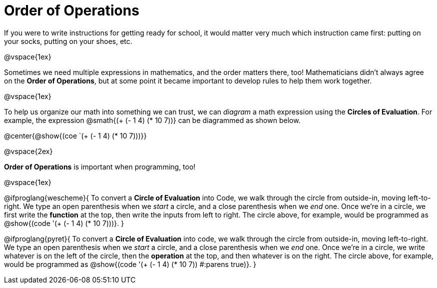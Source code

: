 = Order of Operations

++++
<style>
.codetwo { white-space: nowrap; }
</style>
++++

If you were to write instructions for getting ready for school, it would matter very much which instruction came first: putting on your socks, putting on your shoes, etc.

@vspace{1ex}

Sometimes we need multiple expressions in mathematics, and the order matters there, too! Mathematicians didn’t always agree on the *Order of Operations*, but at some point it became important to develop rules to help them work together.

@vspace{1ex}

To help us organize our math into something we can trust, we can _diagram_ a math expression using the *Circles of Evaluation*. For example, the expression @smath{(+ (- 1 4) (* 10 7))} can be diagrammed as shown below.

@center{@show{(coe `(+ (- 1 4) (* 10 7)))}}

@vspace{2ex}


*Order of Operations* is important when programming, too!

@vspace{1ex}

@ifproglang{wescheme}{
To convert a *Circle of Evaluation* into Code, we walk through the circle from outside-in, moving left-to-right. We type an open parenthesis when we _start_ a circle, and a close parenthesis when we _end_ one. Once we're in a circle, we first write the *function* at the top, then write the inputs from left to right. The circle above, for example, would be programmed as @show{(code '(+ (- 1 4) (* 10 7)))}.
}

@ifproglang{pyret}{
To convert a *Circle of Evaluation* into code, we walk through the circle from outside-in, moving left-to-right. We type an open parenthesis when we _start_ a circle, and a close parenthesis when we _end_ one. Once we're in a circle, we write whatever is on the left of the circle, then the *operation* at the top, and then whatever is on the right. The circle above, for example, would be programmed as @show{(code '(+ (- 1 4) (* 10 7)) #:parens true)}.
}
